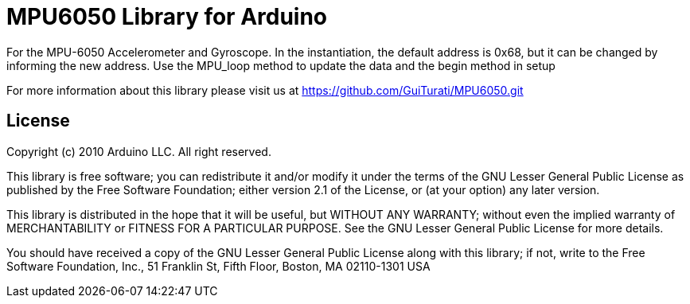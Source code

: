 = MPU6050 Library for Arduino =

For the MPU-6050 Accelerometer and Gyroscope. In the instantiation, the default address is 0x68, but it can be changed by informing the new address. Use the MPU_loop method to update the data and the begin method in setup

For more information about this library please visit us at
https://github.com/GuiTurati/MPU6050.git

== License ==

Copyright (c) 2010 Arduino LLC. All right reserved.

This library is free software; you can redistribute it and/or
modify it under the terms of the GNU Lesser General Public
License as published by the Free Software Foundation; either
version 2.1 of the License, or (at your option) any later version.

This library is distributed in the hope that it will be useful,
but WITHOUT ANY WARRANTY; without even the implied warranty of
MERCHANTABILITY or FITNESS FOR A PARTICULAR PURPOSE. See the GNU
Lesser General Public License for more details.

You should have received a copy of the GNU Lesser General Public
License along with this library; if not, write to the Free Software
Foundation, Inc., 51 Franklin St, Fifth Floor, Boston, MA 02110-1301 USA
